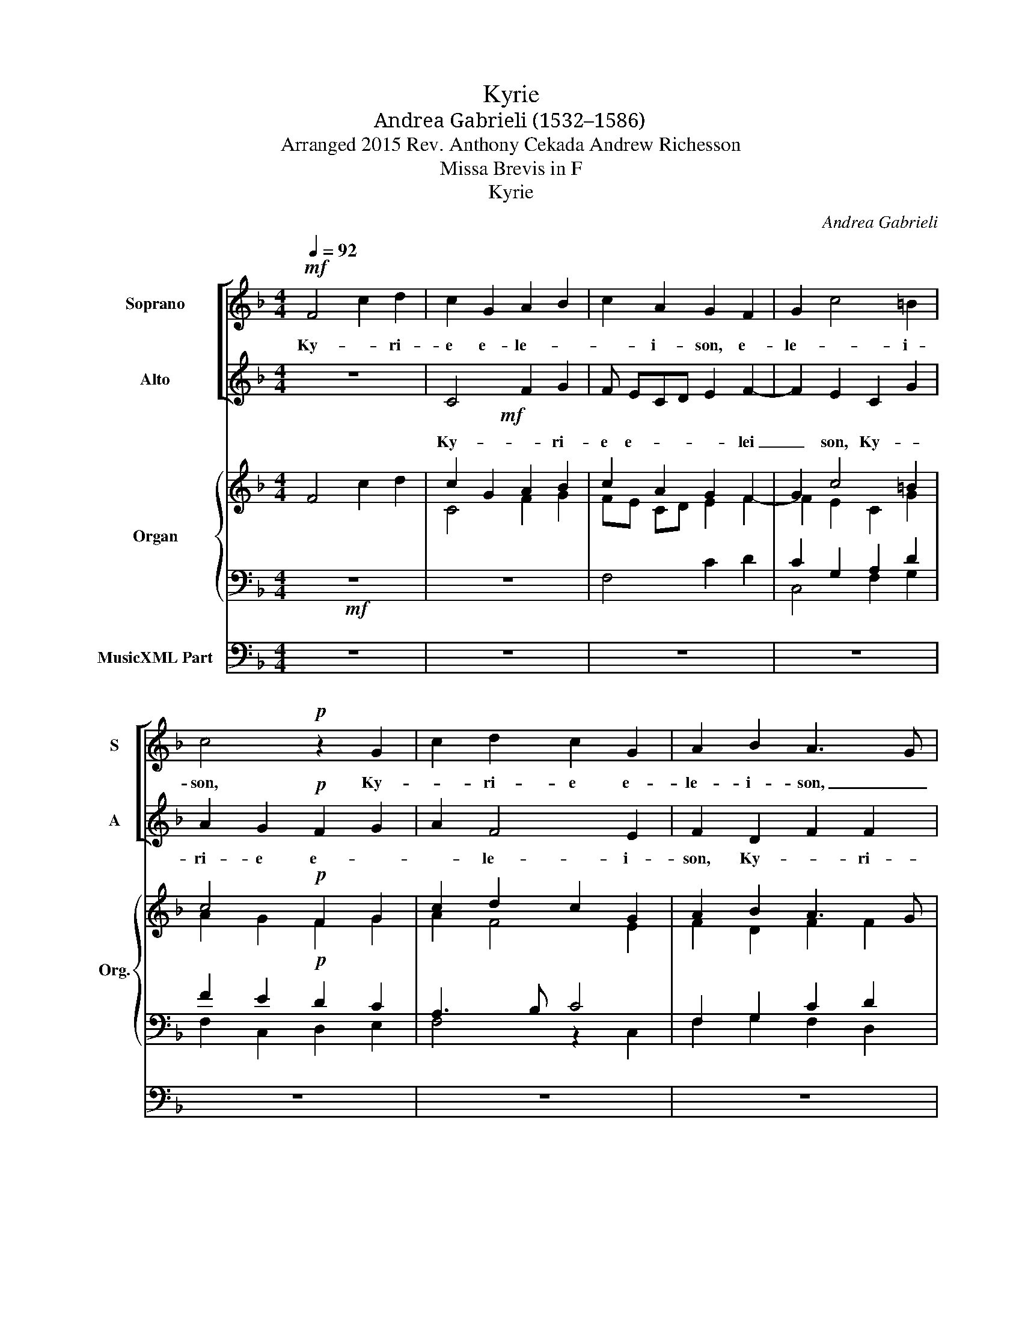 X:1
T:Kyrie
T:Andrea Gabrieli (1532–1586)
T:Arranged 2015 Rev. Anthony Cekada Andrew Richesson
T:Missa Brevis in F
T:Kyrie
C:Andrea Gabrieli
%%score [ 1 ( 2 3 ) ] { ( 4 6 ) | ( 5 7 ) } 8
L:1/8
Q:1/4=92
M:4/4
K:F
V:1 treble nm="Soprano" snm="S"
V:2 treble nm="Alto" snm="A"
V:3 treble 
V:4 treble nm="Organ" snm="Org."
V:6 treble 
V:5 bass 
V:7 bass 
V:8 bass nm="MusicXML Part"
V:1
!mf! F4 c2 d2 | c2 G2 A2 B2 | c2 A2 G2 F2 | G2 c4 =B2 | c4!p! z2 G2 | c2 d2 c2 G2 | A2 B2 A3 G | %7
w: Ky- * ri-|e e- le- *|* i- son, e-|le- * i-|son, Ky-|* ri- e e-|le- i- son, _|
 AB c2 d4 | c3 B/A/ G4 | A8 || z8 | z2!f! F2- FGAB | cABc de f2 | e3 f g2 g2 | c8 | z4!mf! z2 c2- | %16
w: _ _ _ e-|lei _ _ _|son.||Chri- * * * *||ste e- le- i-|son,|Chri-|
 cBAG F2 B2 | B2 B2 c2 G2- | GABc- cB A2 | G2 c4 =B2 | c8 ||!p! c2 cc B2 d2 | c2 A2 G3 A | %23
w: * * * * * ste|e- lei son, e-||le- * i-|son.|Ky- ri- e e- lei|son, e- lei- *|
 BAAG/F/ G4 | A4 z4 | z4!mf! c2 cc | B2 d2- dc c2- | c2 =B2 c4 | z4!p! G2 GG | F2 A2 G4 | %30
w: |son,|Ky- ri- e|e- le- * * *|* i- son,|Ky- ri- e|e- lei- son,|
!f! B2 BB A2 G2- |"^rit." GF F4 E2 | F8 ||[Q:1/4=92]!p! F3 F c2 d2 | c2 G2 A2 G2 | %35
w: Ky- ri- e e- le-|* * * i-|son.|Et in ter- ra|pax ho- mí- ni-|
 A2!f! cc c=B c2 | c2!mf! A2 A2 B2 | A2 AA A2 BB | A2!p! B4 B2 | B2 A2 G2!f! c2 | c2 d4 c2- | %41
w: bus bo- nae vo- lun- tá-|tis. Lau- dá- mus|te. Be- ne- dí- ci- mus|te. A- do-|rá- mus te. Glo-|ri- fi- cá-|
 c2 =B2 c2!p! A2- | AA A2 G2 B2 | A2 G4 G2 |!mf! A2 A2 B4- | B2 B2 A2 G2- | G2 F4 E2 | F4 z4 | z8 | %49
w: * mus te. Grá-|* ti- as á- gi-|mus ti- bi|pro- pter ma-|* gnam gló- ri-|* am tu-|am.||
!mf! G6 G2 | c4 c2 c2- | c2 f4 f2 | e4 c2 df | e2 c c2 d2 c- | c=B c2!p! A4- | A2 A2 d4- | %56
w: De- us|Pa- ter o-|* mní- po-|tens. Dó- mi- ne|Fi- li U- ni- gé-|* ni- te, Je-|* su Chri-|
 d4 c2!f! c2 | cc A2 G2 A2- | A2 B2 d4 | c2 c3 =B B2 | =B4"^rit." c4- | !fermata!c8 || %62
w: * ste. Dó-|mi- ne De- us, A-|* gnus De-|i, Fí- li- us|Pa- tris.|_|
!p![Q:1/4=84] c4 d2 cc | ff e4 d2 | z8 | z2!mf! c2 c2 cc | ff e4 d2 |!p! cc F2 FFFF | %68
w: Qui tol- lis pec-|cá- ta mun- di,||Qui tol- lis pec-|cá- ta mun- di,|sú- sci- pe de- pre- ca- ti-|
 FF F2 F2!mf! A2 | c2 BB B2 Ac | =B2 c2!p! cc_BA |[Q:1/4=92] G2 A2!f! c3 c | c2 c2 dd c2 | %73
w: ó- nem no- stram. Qui|se- des ad déx- te- ram|Pa- tris, mi- se- ré- re|no- bis. Quó- ni-|am tu so- lus San-|
 c2 c2 BABG | A2 c2 c2 cc | cc d2!p! B4- | B2 B2 AG G2- | G2 ^F2 G2!ff! G2 | GGAA G2 G2 | %79
w: ctus. Tu so- lus Dó- mi-|nus. Tu so- lus Al-|tís- si- mus, Je-|* su Chri- * *|* * ste. Cum|San- cto Spí- ri- tu in|
 A2 AA B2 A2 | d4 c4 |"^rit." c8 | A8 ||[Q:1/4=88] z8 |!p! c6 A2 | c2 FGAB c2- | c2 B4 A2- | %87
w: gló- ri- a De- i|Pa- tris.|A-|men.||San- *|ctus, san- * * * *|* ctus, san-|
 A2 G2 A3 B | c2 B4 A2 | G4 c4- | c2 B4 A2- | AG F2 E2 F2- | F2 E2 F4 | z8 | z4!mf! c3 A | %95
w: ||ctus, san-||* * * ctus, san-|* * ctus.||Do- mi-|
 A2 B4 c2 | G2 A2 A3 G/F/ | G2!f! g3 d d2 | _e2 c2 c2 G2 | A4!p! c4 | c2 c2 d4 | d2 c2 B4 | %102
w: nus De- us|Sa- ba- oth, _ _|_ Do- mi- nus|De- us Sa- ba-|oth, Ple-|ni sunt coe-|li et ter-|
 A4 A3 A | =B2 c4 A2 |!f! f3 e d2 d2- | d2 c2 B3 G | A4 G4 | A8 ||[M:3/4][Q:1/4=96] z6 | z6 | %110
w: ra glo- ri-|a tu- a,|glo- ri- a tu-|* a, glo- ri-|a tu-|a.|||
!mf! c2 c2 d2 | c3 A B2 | A4 z2 |!f! e2 e2 f2 | e3 c d2 | c6- | c6 || %117
w: Ho- san- na|in ex- cel-|sis,|ho- san- na|in ex- cel-|sis.|_|
[M:4/4][Q:1/4=84]!p! F4 F2 c2- | cB G2 A3 B | c2 A2 A4 | G4 z2 c2 | c2 f2- fe c2 | d2 d2 d3 c | %123
w: Be- ne- di-|* * * ctus _|_ qui ve-|nit, be-|ne- di- * * *|ctus qui ve- *|
 de f4 e2 | z2!mf! c4 c2 | f3 e c2 d2 | d2 f4 e2 |[Q:1/4=92] f2!p! c2 c2 d2 | c4 z2 d2 | %129
w: * * * nit,|be- ne-|di- * * ctus|qui ve- *|nit, in no- mi-|ne in|
 d2 c2 d2 G2 | G2 A2 G2 B2- | B2 G2 A2 c2 | c2 d2 c4- | c2 d4 d2 | c8 ||[M:3/4][Q:1/4=96] z6 | z6 | %137
w: no- mi- ne in|no- mi- ne Do-|* mi- ni. in|no- mi- ne|_ Do- mi-|ni.|||
!mf! c2 c2 d2 | c3 A B2 | A4 z2 |!f! e2 e2 f2 | e3 c d2 | c6- | c6 ||[M:4/4][Q:1/4=80] z4!mf! F4- | %145
w: Ho- san- na|in ex- cel-|sis,|ho- san- na|in ex- cel-|sis.|_|A-|
 F2 F2 B4 | A2 A4 c2 | dc c4 =B2 | c2 c2 c2 cc | cc c2 =B2 c2 | c2 dd ff f2 | e4 z4 | z4 z2!p! cc | %153
w: * gnus De-|i, A- gnus|De- * * *|i, qui tol- lis pec-|ca- ta mun- di, qui|tol- lis pec- ca- ta mun-|di:|mi- se-|
 d2 c2 z2!mf! cc | d2 cc- c=B/A/ B2 | c8- | c8 :|[Q:1/4=92] z4!f! F4- | F2 F2 B4 | A2 A4 c2 | %160
w: re- re, mi- se-|re- re no- * * * *|bis.|_|A-|* gnus De-|i, A- gnus|
 dc c4 =B2 | c4 z2 c2- | c2 c2 f4 | e4 z4 | z8 | c4 c2 cc | cc c2 =B2 c2 | c2 dd ff f2 | %168
w: De- * * *|i, A-|* gnus De-|i,||qui tol- lis pec-|ca- ta mun- di: qui|tol- lis pec- ca- ta mun-|
 e4 z2!p! cc | d2 c c2 =B/A/ B2 | c4 z4 | z4 z2!f! cc | d2 c2 z2 cc | d2 c c2 =B/A/ B2 | c8- | %175
w: di, do- na|no- bis pa- * * *|cem,-|do- na|no- bis, do- na|no- bis pa- * * *|cem,-|
 c4 A3 A |"^rit." B2 c2 d4 | c8 |] %178
w: _ do- na|no- bis pa-|cem.-|
V:2
 z8 |!mf! x8 | x8 | x8 | x8 | x8 | x8 | x8 | x8 | x8 || x8 | x8 | x8 | x8 | x8 | x8 | x8 | x8 | %18
 x8 | x8 | x8 || z8 |!p! x8 | x8 | x8 |!mf! x8 | x8 | x8 | x8 | x8 |!f! x8 | x8 | x8 ||!p! x8 | %34
 x8 | x8 | x8 | x8 | x8 | x8 | x8 | x8 | x8 | x8 |!mf! x8 | x8 | x8 | x8 | x8 | x8 | x8 | x8 | x8 | %53
 x8 | x8 | x8 | x8 | x8 | x8 | x8 | x8 | x8 ||!p! x8 | x8 | x8 | x8 | x8 |!p! x8 | x8 | x8 | x8 | %71
 x8 | x8 | x8 | x8 | x8 | x8 | x8 | x8 | x8 | x8 | x8 | x8 || z8 | z8 | z8 | x8!p! | x8 | x8 | x8 | %90
 x8 | x8 | x8 | x8 | x8 | x8 | x8 | x8 | x8 | x8 | x8 | x8 | x8 | x8 |!f! x8 | x8 | x8 | x8 || %108
[M:3/4]!mf! x6 | x6 | x6 | x6 | x6 |!f! x6 | x6 | x6 | x6 ||[M:4/4] z8 |!p! x8 | x8 | x8 | x8 | %122
 x8 | x8 | x8 | x8 | x8 | x8 | x8 | x8 | x8 | x8 | x8 | x8 | x8 ||[M:3/4]!mf! x6 | x6 | x6 | x6 | %139
 x6 |!f! x6 | x6 | x6 | x6 ||[M:4/4]!mf! x8 | x8 | x8 | x8 | x8 | x8 | x8 | x8 | x8 | x8 | x8 | %155
 x8 | x8 :|!f! x8 | x8 | x8 | x8 | x8 | x8 | x8 | x8 | x8 | x8 | x8 | x8 | x8 | x8 | x8 | x8 | x8 | %174
 x8 | x8 | x8 | x8 |] %178
V:3
 x8 | C4 F2 G2 | F ECD E2 F2- | F2 E2 C2 G2 | A2 G2!p! F2 G2 | A2 F4 E2 | F2 D2 F2 F2 | %7
w: |Ky- * ri-|e e- * * * lei|_ son, Ky- *|ri- e e- *|* le- i-|son, Ky- * ri-|
 F2 G3 F F2 | E2 F4 E2 | F8 || z2 C2-!f! CDEF | GEFG AB c2 | A2 G2 F2 D2 | G2 G4 G2 | %14
w: e e- * *|* le- i-|son.|Chri- * * * *||ste e- le- i-|son, Chri- ste|
 A4!mf! A2 GF | E2 D2 E4 | F3 E DCB,A, | G,2 D2 E3 D | C2 G2 F4 | E3 F G4 | G8 || x8 | %22
w: e- le- * *|* i- son,|Chri- * * * * *|* ste e- *|* lei son,|e- lei- *|son.||
 F2 FF E2 G2- | GF F4 E2 | F4 z4 | F2 FF E2 G2- | GA B2 A2 F2 | G3 F ED E2 | D2!p! F4 E2 | %29
w: Ky- ri- e e- lei-||son,|Ky- ri- e e- lei-|* * * son, e-|lei- * * * *|son, e- lei-|
 DEFD E4 | F2 FF E2 E2 | DCA,B, C4 | C8 || C3 C F2 F2 | E2 E2 F2 D2 | F2!f! AA GF G2 | %36
w: son, _ _ _ _|Ky- ri- e e- lei-||son.|Et in ter- ra|pax ho- mí- ni-|bus bo- nae vo- lun- tá-|
 A2!mf! F2 F2 F2 | F2 FF F2 FF | F2!p! G4 G2 | F2 F2 E2!f! G2 | A2 A3 G E2 | G2 G2 G2!p! F2- | %42
w: tis. Lau- dá- mus|te. Be- ne- dí- ci- mus|te. A- do-|rá- mus te. Glo-|ri- fi- * *|cá- mus te. Grá-|
 FF F2 E2 F2 | F2 D4 E2 | F2 F2 F4 | G4 F2 E2 | D2 C2 C4 | C2!p! C2 B,C D2 | C F2 E D2 C2 | %49
w: * ti- as á- gi-|mus ti- bi|pro- pter ma-|* gnam gló-|ri- am tu-|am. Dó- mi- ne De-|us, Rex cæ- lé- stis,|
 z4!mf! E4- | E2 E2 F4 | F2 A2 A2 D2 | G2 G2 Ac B2 | G A2 F- F2 E2 | DD E2 z2!p! F2- | %55
w: De-|* us Pa-|ter o- mní- po-|tens. Dó- mi- ne Fi-|li U- * * ni-|gé- ni- te, Je-|
 F2 F2 F3 G/A/ | B4 A2!f! A2 | GG F2 E2 F2- | F2 F2 B4 | A4 z2 G2- | GG G2 A4 | G8 || G4 B2 AA | %63
w: * su Chri- * *|* ste. Dó-|mi- ne De- us, A-|* gnus De-|i, Fí-|* li- us Pa-|tris.|Qui tol- lis pec-|
 cc c4 B2 | AGFE F4 | E2!mf! G2 A2 AG | A=B c2 G4 | EE F2 DDDD | CC D2 C2!mf! F2 | G2 GG F2 FE | %70
w: cá- ta mun- di,|mi- se- ré- re no-|bis. Qui tol- lis pec-|cá- ta mun- di,|sú- sci- pe de- pre- ca- ti-|ó- nem no- stram. Qui|se- des ad déx- te- ram|
 G2 G2!p! AGFE | D2 E2!f! A3 A | A2 A2 BB G2 | A2 A2 GFDE | F2 A2 G2 AA | AA B2!p! G4 | F4 _E4 | %77
w: Pa- tris, mi- se- ré- re|no- bis. Quó- ni-|am tu so- lus San-|ctus. Tu so- lus Dó- mi-|nus. Tu so- lus Al-|tís- si- mus, Je-|su Chri-|
 D6!ff! D2 | EEFF E2 E2 | F2 FF F2 F2 | F3 G A2 F2 | E3 D E4 | F8 || x8 | x8 | x8 | z4 F4- | %87
w: ste. Cum|San- cto Spí- ri- tu in|gló- ri- a De- i|Pa- * * tris.|A- * *|men.||||San-|
 F2 D2 F2 CD | EF G2 D2 F2- | F2 ED E2 F2 | E2 D3 E F2- | F2 C4 B,2 | C8 | z2!mf! F3 D D2 | %94
w: * * ctus, san- *|* * * ctus, san-||* ctus, _ _|_ san- *|ctus.|Do- mi- nus|
 E2 G2 A2 F2 | D>E F2 G3 E | E2 F4 F2 | B,2 _E2 D2!f! G2- | G2 F4 E2 | F4!p! A4 | G2 A2 B4 | %101
w: De- us Sa- ba-|oth, _ _ Do- mi-|nus De- us|Sa- ba- oth, Sa-|* * ba-|oth. Ple-|ni sunt coe-|
 B2 A2 G4 | F4 E3 ^F | G2 G4 C2 | A3 G F2 F2- | F2 A2 G3 G | F2 F4 E2 | F8 ||[M:3/4] F2 F2 G2 | %109
w: li et ter-|ra glo- ri-|a tu- a,|glo- ri- a tu-|* a, glo- ri-|a tu- *|a.|Ho- san- na|
 F3 D E2 | F2 F2 D2 | G2 F3 E | F4 z2 | G2 G2 A2 | G3 F F2 | E>F G F2 E | F6 ||[M:4/4] x8 | %118
w: in ex- cel-|sis, in ex-|cel- * *|sis,|ho- san- na|in ex- cel-||sis.||
 C4 C2 F2- | FE C2 D2 E2- | E2 DE FE A2- | AG FE D2 A2 | z2 F2 F2 B2- | BA F2 A2 G2 | cB AG A4 | %125
w: Be- ne- di-|* * * ctus qui|_ ve- * * * *|* * * * * nit,|be- ne- di-|* * * ctus qui|ve- * * * *|
 A2!mf! B2 AG FE | FG AF G4 | F8 | z2!p! F2 F2 G2 | F6 E2 | E2 F2 E2 D2- | D2 E2 F4 | z2 A2 A2 G2 | %133
w: nit, qui ve- * * *||nit,|in no- mi-|ne, in|no- mi- ne, Do-|* mi- ni,|in no- mi-|
 A2 B4 B2 | A8 ||[M:3/4] F2 F2 G2 | F3 D E2 | F2 F2 D2 | G2 F3 E | F4 z2 | G2 G2 A2 | G3 F F2 | %142
w: ne Do- mi-|ni.|Ho- san- na|in ex- cel-|ho- san- na|in ex- cel-|sis.|ho- san- na|in _ ex-|
 E>F G F2 E | F6 ||[M:4/4] C6 C2 | DE F4 E2 | F4 z2 A2- | A2 A2 F4 | E2 E2 F2 AA | AA G2 G2 G2 | %150
w: cel- * * * *|sis.|A- gnus|De- * * *|i, A-|* gnus De-|i, qui tol- lis pec-|ca- ta mun- di, qui|
 F2 FF BB A2 | G2!p! GG A2 FF- | FE/D/ E2 F2 AA | B2 A2 z2!mf! AA | B2 F2 F4 | G2 GG A2 FF- | %156
w: tol- lis pec- ca- ta mun-|di: mi- se- re- re no-|* * * * bis, mi- se-|re- re, mi- se-|re- re no-|bis, mi- se- re- re no-|
 FE/D/ E2 F4 :| C6 C2 | DE F4 E2 | F4 z2 A2- | A2 A2 F4 | G4 G2 G2 | A3 G FGA=B | c4 A4 | %164
w: * * * * bis.|A- gnus|De- * * *|i, A-|* gnus De-|i, A- gnus|De- * * * * *|i, qui|
 B2 GG BB B2 | A2 A2 G2 AA | AA G2 G2 E2 | F2 FD DD C2 | C4 z2!p! EE | F2 A2 D4 | E2 GG A2 FF- | %171
w: tol- lis pec- ca- ta mun-|di, qui tol- lis pec-|ca- ta mun- di, qui|tol- lis pec- ca- ta mun-|di: do- na|no- bis, pa-|cem,- do- na no- bis pa-|
 FE/D/ E2 F2!f! AA | B2 A2 F4- | F8 | G2 GG A2 FF- | FE/D/ E2 F2 CC | D2 C2 B,4 | C8 |] %178
w: * * * * cem,- do- na|no- bis, pa-||cem,- do- na no- bis pa-|* * * * cem,- do- na|no- bis pa-|cem.-|
V:4
 F4 c2 d2 | c2 G2 A2 B2 | c2 A2 G2 F2 | G2 c4 =B2 | c4!p! F2 G2 | c2 d2 c2 G2 | A2 B2 A3 G | %7
 AB c2 d4 | c3 B/A/ G4 | A8 || x8 | x8 | cA Bc de f2 | e3 f g2 g2 | c8 | z4 z2 c2- | cB AG F2 B2 | %17
 B2 B2 c2 G2- | GA Bc- cB A2 | G2 c4 =B2 | c8 ||!p! c2 cc B2 d2 | c2 A2 G3 A | BA AG/F/ G4 | %24
 A4 z4 | z4 c2 cc | B2 d2- dc c2- | c2 =B2 c4 | z4 G2 GG | F2 A2 G4 | B2 BB A2 G2- | GF F4 E2 | %32
 F8 || F3 F c2 d2 | c2 G2 A2 G2 | [FA]2!f! [Ac][Ac] [Gc][F=B] [Gc]2 | c2 A2 A2 B2 | %37
 [FA]2 [FA][FA] [FA]2 [FB][FB] | A2 B4 B2 | B2 A2 G2 c2 | c2 d4 c2- | c2 =B2 c2!p! A2- | %42
 [FA][FA] [FA]2 [EG]2 [FB]2 | A2 G4 G2 |!mf! A2 A2 B4- | B2 B2 A2 G2- | G2 F4 E2 | F4 z4 | x8 | %49
!mf! G6 G2 | c4 c2 c2- | c2 f4 f2 | e4 c2 df | e2 c c2 d2 c- | c=B c2!p! A4- | A2 A2 d4- | %56
 d4 c2!f! c2 | [Gc][Gc] [FA]2 [EG]2 [FA]2- | A2 B2 d4 | [Ac]2 [Ac]3 =B [GB]2 | =B4 c4- | %61
 !fermata!c8 ||!p! [Gc]4 [Bd]2 [Ac][Ac] | [cf][cf] [ce]4 [Bd]2 | x8 | E2!mf! [Gc]2 [Ac]2 [Ac][Gc] | %66
 ff e4 d2 |!p! [Ec][Ec] F2 [DF][DF][DF][DF] | [CF][CF] [DF]2 [CF]2!mf! [FA]2 | %69
 [Gc]2 [GB][GB] [FB]2 [FA][Ec] | [G=B]2 [Gc]2!p! [Ac][Gc][F_B][EA] | [DG]2 [EA]2!f! [Ac]3 [Ac] | %72
 [Ac]2 [Ac]2 [Bd][Bd] [Gc]2 | c2 c2 BABG | [FA]2 [Ac]2 [Gc]2 [Ac][Ac] | [Ac][Ac] [Bd]2!p! [GB-]4 | %76
 B2 B2 AG G2- | G2 ^F2 G2!ff! G2 | [EG][EG][FA][FA] [EG]2 [EG]2 | [FA]2 [FA][FA] [FB]2 [FA]2 | %80
 d4 c4 | c8 | A8 || z8 | c6 A2 | c2 FG AB c2- | c2 B4 A2- | A2 G2 A3 B | c2 B4 A2 | G4 c4- | %90
 c2 B4 A2- | AG F2 E2 F2- | F2 E2 F4 | x8 | z4 c3 A | A2 B4 c2 | G2 A2 A3 G/F/ | G2!f! g3 d d2 | %98
 _e2 c2 c2 G2 | A4 c4 | c2 c2 d4 | d2 c2 B4 | A4 A3 A | =B2 c4 A2 |!f! f3 e d2 d2- | d2 c2 B3 G | %106
 A4 G4 | A8 ||[M:3/4]!mf! x6 | x6 | c2 c2 d2 | c3 A B2 | A4 z2 |!f! e2 e2 f2 | e3 c d2 | c6- | %116
 c6 ||[M:4/4]!pp! F4 F2 c2- | cB G2 A3 B | c2 A2 A4 | G4 z2 c2 | c2 f2- fe c2 | d2 d2 d3 c | %123
 de f4 e2 | cB c4 c2 | f3!mf! e c2 d2 | d2 f4 e2 | f2!p! c2 c2 d2 | c4 z2 d2 | d2 c2 d2 G2 | %130
 G2 A2 G2 B2- | B2 G2 A2 c2 | c2 d2 c4- | c2 d4 d2 | c8 ||[M:3/4]!mf! x6 | x6 | c2 c2 d2 | %138
 c3 A B2 | A4 z2 |!f! e2 e2 f2 | e3 c d2 | c6- | c6 ||[M:4/4] z4 F4- | F2 F2 B4 | A2 A4 c2 | %147
 dc c4 =B2 | c2 c2 c2 [Ac][Ac] | [Ac][Ac] c2 =B2 c2 | c2 [Fd][Fd] [Bdf][Bdf] f2 | e4 x4 | x6 cc | %153
 d2 c2 z2 cc | d2 cc- c=B/A/ B2 | c8- | c8 :| z4 F4- | F2 F2 B4 | A2 A4 c2 | dc c4 =B2 | %161
 c4 G2 c2- | c2 c2 f4 | e4 z4 | x8 | c4 c2 cc | cc c2 =B2 c2 | c2 [Fd][Fd] [Af][Af] [Af]2 | %168
 [Ge]4 z2 [Ec][Ec] | d2 c c2 =B/A/ B2 | c4 A2 FF | FE/D/ E2 F2!f! [Ac][Ac] | d2 c2 z2 cc | %173
 d2 c c2 =B/A/ B2 | c8- | c4 A3 A | [FB]2 [Fc]2 [Bd]4 | c8 |] %178
V:5
!mf! z8 | z8 | F,4 C2 D2 | C2 G,2 A,2 D2 | F2 E2!p! D2 C2 | A,3 B, C4 | F,2 G,2 C2 D2 | %7
 C2 G,2 A,2 B,2 | G,2 A,2 C4 | C8 ||!f! F,3 G, A,B, CA, | B,C DE F2 F2- | F2 _E2 D2 B,2 | %13
 C2 C4 B,2 | A,2- A,B,!mf! C4- | C2 =B,2 C4 | z4 D[CE] [B,D][A,C] | G,2 G,F, G,2 G,2 | %18
 G,F, G,E, C4- | C4 D4 | C8 ||!p! z8 | z4 C2 CC | B,2 D2 C4 | F,2 C2 CC B,2 |!mf! D2 C2- CD E2 | %26
 D3 E F2 C2 | D4 C4 | F,4!p! C4 | z4 C2 CC |!f! B,2 D2 CB, G,A, | B,A, A,G,/F,/ G,4 | A,8 || %33
!pp! A,3 A, A,2 B,2 | G,2 C2 C2 B,2 | C2 FF ED E2 | F2!mf! C2 D2 D2 | C2 CC D2 DD | C2!p! _E4 E2 | %39
 D2 C2 C2!f! E2 | F2 F2 E3 D/C/ | D2 D2 C2 C2- | CC C2 C2 D2 | C2 =B,4 C2 | C2 C2 D4- | D2 _E2 C4 | %46
 B,2 A,2 G,4 | x8 | x8 | z4 C4- | C2 G,2 A,2 A,2 | A,2 C4 =B,2 | C4 z4 | z8 | z2 C4 C2 | C4 B,4 | %56
 F,4 F,2 F2 | EE C2 C2 C2- | C2 D2 F4- | F4 D2 D2 | x8 | x8 || E4 F2 FF | FF G4 G2 | %64
 EDCB, A, C2 =B, | C2 E2 F2 FE | DD C4 =B,2 | G,G, B,2 B,B,B,F, | F,F, B,2 A,2 C2 | E2 DD D2 CC | %70
 D2 C2 FEDC | B,2 A,2 F3 F | E2 F2 FF E2 | F4 z4 | z2 F2 E2 FF | FF F2 _E4 | D4 C3 B, | %77
 A,4 G,2 =B,2 | CCF,F, C2 C2 | C2 CC D2 C2 | B,2 F,3 G, A,2 | G,8 | F,8 ||!pp! C6 A,2 | %84
 C2 F,G, A,B, C2 | A,2 D2 C2 EF | x8 | C2 B,2 C2 A,2- | A,2 G,2 B,2 F,2 | C2 G,4 A,2 | G,4 F,4 | %91
 C2 A,4 G,F, | G,4 z2 C2- | CA, A,2 B,2 G,2 | C2 C3 A, A,2 | D>E D2 _E2 C2 | C4 D3 D | %97
 G,2 C4 =B,2 | CB, A,G,/F,/ G,2 G,2 | F,4!p! F4 | E2 F2 F4 | F2 F2 D4 | D4 ^C3 D | D2 E4 C2 | %104
 C3 C A,2 B,2- | B,2 A,2 D3 C | C4 C4 | C8 ||[M:3/4] A,2 D2 C2 | A,2 B,2 G,2 | A,B, CB, A,F, | %111
 G,2 A,2 G,2 | F,4 z2 | C2 C2 C2 | C3 A, B,2 | G, C2 A, G,2 | A,6 ||[M:4/4] z8 | z8 | F,4 F,2 C2- | %120
 CB, G,2 A,3 B, | C2 D2 D2 F2 | B,8 | z4 z2 C2 | C2 F2- FE C2 | D3 E F2 B,2 | D4 C4 | %127
 z2 F,2 A,2 B,2 | F,4 z2 B,2 | B,2 A,2 B,2 C2 | C2 F,2 C2 G,2- | G,2 C2 F,4 | z2 F2 F2 E2 | %133
 F2 B,4 B,,2 | F,8 ||[M:3/4] A,2 D2 C2 | A,2 B,2 G,2 | A,B, CB, A,F, | G,2 A,2 G,2 | F,4 z2 | %140
 C2 C2 C2 | C3 A, B,2 | G, C2 A, G,2 | A,6 ||[M:4/4]!mf! x8 | x8 | C6 C2 | F3 E D4 | %148
 G,2 G,2 A,2 CC | FF E2 D2 C2 | A,2 A,A, B,B, C2 | C2!p! CC C2 B,2 | G,4 A,2 z2 | z2 CC D2 C2 | %154
 x8 | E2 C2 CB, A,G,/F,/ | G,4 A,4 :|!f! x8 | x8 | C6 C2 | F3 E D4 | E3 D E2 C2 | C8 | C4 F,2 C2 | %164
 D2 _EE DD D2 | C2 F2 E2 xx | xx E2 D2 C2 | A,2 B,B, A,A, C2 | C4!p! C3 C | B,2 F,2 G,4 | %170
 x4 C2 B,2 | G,4 A,2 FF | B,2 F2 D2 C2 | x8 | x4 C2 A,2 | G,4 F,2 F,F, | F,2 F,2 [F,B,]4 | C8 |] %178
V:6
 x8 | C4 F2 G2 | FE CD E2 F2- | F2 E2 C2 G2 | A2 G2 F2 G2 | A2 F4 E2 | F2 D2 F2 F2 | F2 G2- GF F2 | %8
 E2 F4 E2 | F8 || z2 C2- CD EF | GE FG A[GB] [Ac]B | A2 G2 F2 D2 | G2 G4 G2 | A4 A2 GF | E2 D2 E4 | %16
 F3 E F2 B2 | B,A, D2 E3 D | C2 G2 F4 | E3 F G4 | G8 || x8 | F2 FF E2 G2- | GF F4 E2 | F4 z4 | %25
 F2 FF E2 G2- | GA B2 A2 F2 | G3 F ED E2 | D2 F4 E2 | DE FD E4 | F2 FF E2 E2 | DC DB, C4 | C8 || %33
 C3 C F2 F2 | E2 E2 F2 D2 | x8 | A2 F2 F2 F2 | x8 | F2 G4 G2 | F2 F2 E2 G2 | A2 A3 G E2 | %41
 G2 G2 G2 F2- | x8 | F2 D4 E2 | F2 F2 F4 | G4 F2 E2 | D2 C2 C4 | C2 C2 B,C D2 | C F2 E D2 C2 | %49
 z4 E4- | E2 E2 F4 | F2 A2 A2 D2 | G2 G2 Ac B2 | G A2 F F2 E2 | DD E2 z2 F2- | F2 F2 F3 G/A/ | %56
 B4 A2 A2 | x8 | F2 F2 B4 | x8 | [DG][DG] [DG]2 [FA]4 | [EG]8 || x8 | x8 | AGFE F4 | x8 | %66
 A=B c2 G4 | x8 | x8 | x8 | x8 | x8 | x8 | A2 A2 GFDE | x8 | x8 | F4 _E4 | D6 D2 | x8 | x8 | %80
 F3 G A2 F2 | E3 D E4 | F8 || x8 | x8 | x8 | G2 D2 F4- | F2 D2 F2 CD | EF G2 D2 F2- | F2 ED E2 F2 | %90
 E2 D3 E F2- | F2 C4 B,2 | C8 | z2!mf! F3 D D2 | E2 G2 A2 F2 | F2 F2 G3 E | E2 F4 F2 | %97
 B,2 _E2 D2 G2- | G2 F4 E2 | F4 A4 | G2 A2 B4 | B2 A2 G4 | F4 E3 ^F | G2 G4 F2 | A3 G F2 F2- | %105
 F2 A2 G3 G | F2 F4 E2 | F8 ||[M:3/4] F2 F2 G2 | F3 D E2 | F2 F2 D2 | G2 F3 E | F4 z2 | G2 G2 A2 | %114
 G3 F F2 | E>F G F2 E | F6 ||[M:4/4] x8 | C4 C2 F2- | FE C2 D2 E2- | E2 DE FE A2- | AG FE F2 A2 | %122
 z2 F2 F2 B2- | BA F2 A2 G2 | cBAG A4 | A2 B2 AG FE | FG AF G4 | F8 | z2 F2 F2 G2 | F6 E2 | %130
 E2 F2 E2 D2- | D2 E2 F4 | z2 A2 A2 G2 | A2 B4 B2 | A8 ||[M:3/4] F2 F2 G2 | F3 D E2 | F2 F2 D2 | %138
 G2 F3 E | F4 z2 | G2 G2 A2 | G3 F F2 | E>F G F2 E | F6 ||[M:4/4] C6 C2 | DE F4 E2 | F6 A2- | %147
 A2 A2 F4 | E2 E2 F2 xx | xx G2 G2 G2 | F2 xx xx [Ac]2 | [Gc]2 [Gc][Gc] A2 FF- | FE/D/ E2 F2 AA | %153
 B2 A2 z2 AA | B2 F2 F4 | G2 GG A2 FF- | FE/D/ E2 F4 :| C6 C2 | DE F4 E2 | F6 A2- | A2 A2 F4 | %161
 G4 G2 G2 | A3 G FGA=B | c4 A4 | B2 GG BB B2 | A2 A2 G2 [FA][FA] | [FA][FA] G2 G2 E2 | F2 x6 | x8 | %169
 F2 A2 D4 | [CE]2 [EG][EG] F2 D2 | C4 C2 x2 | B2 A2 F4- | F8 | [EG]2 [EG][EG] A2 FF- | %175
 FE/D/ E2 F2 CC | D2 C2 F4 | [FA]8 |] %178
V:7
 x8 | x8 | x8 | C,4 F,2 G,2 | F,2 C,2 D,2 E,2 | F,4 z2 C,2 | F,2 G,2 F,2 D,2 | F,2 E,2 D,2 B,,2 | %8
 C,8 | F,8 || x8 | x8 | x8 | C,3 D, E,F, G,E, | F,G, F,2- F,2 A,2 | G,2 G,2 C,4 | x8 | z4 C,3 D, | %18
 E,F, G,E, F,G, A,B, | C2 A,2 G,2 G,2 | C,8 || x8 | x8 | x8 | F,2 F,F, E,2 G,2 | F,4 z4 | %26
 G,2 G,G, F,2 A,2 | G,4 C,2 C,C, | B,,2 D,2 C,4 | x8 | z4 C,2 C,C, | B,,2 D,2 C,4 | F,8 || %33
 F,3 F, F,2 B,,2 | C,2 C,2 F,2 G,2 | F,2 F,F, CD C2 | F,2 F,2 D,2 B,,2 | F,2 F,F, D,2 B,,B,, | %38
 F,2 _E,4 E,2 | B,,2 F,2 C,2 C,2 | F,2 D,2 A,4 | G,4 C,2 F,2- | F,F, F,2 C,2 B,,2 | F,2 G,4 C,2 | %44
 F,2 F,2 B,3 A, | G,F, _E,2 F,2 C,2 | D,2 F,2 C,4 | F,2!p! F,2 G,A, B,2 | A, F,2 C =B,2 C2 | %49
 z4 C,4- | C,2 C,2 F,4 | F,2 F,2 D,3 D, | C,4 z4 | x8 | z4 F,4- | F,2 F,2 B,,4- | B,,4 F,2 F,2 | %57
 C,C, F,2 C,2 F,2- | F,2 B,,2 B,4 | F,4 G,3 G, | G,4 F,4 | !fermata!C,8 || C4 B,2 F,F, | %63
 A,A, C4 G,2 | A,3 G, F,C, D,2 | C,4 z4 | x6 G,G, | C,2 B,,3 B,, B,,B,, | A,,A,, B,,2 F,2 F,2 | %69
 C,2 G,G, B,2 F,A, | G,2 C,2 z4 | z4 F,3 F, | A,2 F,2 B,B, C2 | F,4 z4 | z2 F,2 C2 F,F, | %75
 F,F, B,2 _E,4 | B,,4 C,4 | D,4 G,4 | z4 z2 C,2 | F,2 F,F, D,2 F,2 | B,,4 F,4 | C,8 | F,8 || x8 | %84
 z4 F,4- | F,2 D,2 F,2 C,D, | E,F, G,2 D,3 E, | F,2 G,2 F,4 | x8 | C,6 A,,2 | %90
 C,2 G,,A,, B,,C, D,2 | A,,3 B,, C,2 D,2 | C,4 F,4 | F,4 B,2 G,2 | C2 C2 F,4 | x8 | z2 F,3 D, D,2 | %97
 _E,2 C,2 G,2 G,2 | C,8 | F,4 F,4 | C2 F,2 B,4 | B,2 F,2 G,4 | D,4 A,3 D, | G,2 C,4 F,2 | %104
 F,3 C, D,2 B,,2- | B,,2 F,2 G,3 E, | F,4 C,4 | F,8 ||[M:3/4] F,3 D, _E,2 | D,2 G,2 C,2 | %110
 F,G, A,G, F,D, | E,2 F,2 G,2 | x6 | C,2 C,2 F,2 | C,3 F, B,,2 | C,>D, E,F, C,2 | F,6 || %117
[M:4/4] x8 | x8 | x8 | x8 | x8 | x8 | x8 | x8 | x8 | x8 | x8 | x8 | x8 | x8 | x8 | x8 | x8 | x8 || %135
[M:3/4] F,3 D, _E,2 | D,2 G,2 C,2 | F,G, A,G, F,D, | E,2 F,2 G,2 | x6 | C,2 C,2 F,2 | C,3 F, B,,2 | %142
 C,>D, E,F, C,2 | F,6 ||[M:4/4] F,6 F,2 | B,3 A, G,4 | F,8 | x8 | C,4 F,2 F,F, | A,A, C2 G,2 E,2 | %150
 F,2 D,D, B,,B,, F,2 | C,2 E,E, F,2 D,2 | C,4 F,2 z2 | z2 F,F, B,2 F,2 | z2 A,A, D4 | %155
 C2 E,E, F,2 F,2 | C,4 F,4 :| F,6 F,2 | B,3 A, G,4 | F,8 | x8 | C,6 C,2 | F,3 E, D,4 | %163
 C,4 F,2 F,2 | B,2 _E,E, G,G, B,2 | F,2 F,2 C2 F,F, | A,A, C2 G,2 C,2 | F,2 B,,B,, D,D, F,2 | %168
 C,4 z4 | x8 | z2 C,C, F,2 B,,2 | C,4 F,4 | z2 F,F, B,2 A,2 | z2 A,A, D4 | C2 C,C, F,2 F,2 | %175
 C,4 F,2 F,F, | B,,2 A,,2 B,,4 | F,8 |] %178
V:8
 z8 | z8 | z8 | z8 | z8 | z8 | z8 | z8 | z8 | z8 || z8 | z8 | z8 | z8 | z8 | z8 | z8 | z8 | z8 | %19
 z8 | z8 || z8 | z8 | z8 | z8 | z8!mf! | z8 | z8 | z8 | z8 | z8 | z8 | z8 || z8 | z8 | z8 | z8 | %37
 z8 | z8 | z8 | z8 | z8 | z8 | z8 | z8 | z8 | z8 | z8 | z8 | z8 | z8 | z8 | z8 | z8 | z8 | z8 | %56
 z8 | z8 | z8 | z8 | z8 | z8 || z8 | z8 | z8 | z8 | z8 | z8 | z8 | z8 | z8 | z8 | z8 | z8 | z8 | %75
 z8 | z8 | z8 | z8 | z8 | z8 | z8 | z8 || z8 | z8 | z8 | z8 | z8 | z8 | z8 | z8 | z8 | z8 | z8 | %94
 z8 | z8 | z8 | z8 | z8 | z8 | z8 | z8 | z8 | z8 | z8 | z8 | z8 | z8 ||[M:3/4] z6 | z6 | z6 | z6 | %112
 z6 | z6 | z6 | z6 | z6 ||[M:4/4] z8 | z8 | z8 | z8 | z8 | z8 | z8 | z8 | z8 | z8 | z8 | z8 | z8 | %130
 z8 | z8 | z8 | z8 | z8 ||[M:3/4] z6 | z6 | z6 | z6 | z6 | z6 | z6 | z6 | z6 ||[M:4/4] z8 | z8 | %146
 z8 | z8 | z8 | z8 | z8 | z8 | z8 | z8 | z8 | z8 | z8 :| z8 | z8 | z8 | z8 | z8 | z8 | z8 | z8 | %165
 z8 | z8 | z8 | z8 | z8 | z8 | z8 | z8 | z8 | z8 | z8 | z8 | z8 |] %178

